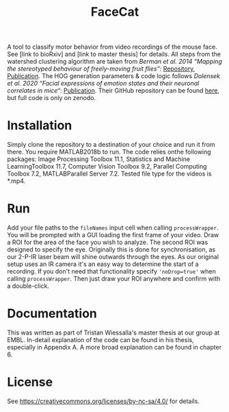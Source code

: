 #+Title: FaceCat

A tool to classify motor behavior from video recordings of the mouse face. See [link to bioRxiv] and [link to master thesis] for details. All steps from the watershed clustering algorithm are taken from /Berman et al. 2014 “Mapping the stereotyped behaviour of freely-moving fruit flies”/: [[https://github.com/gordonberman/MotionMapper][Repository]], [[https://royalsocietypublishing.org/doi/full/10.1098/rsif.2014.0672][Publication]]. The HOG generation parameters & code logic follows /Dolensek et al. 2020 “Facial expressions of emotion states and their neuronal correlates in mice“/: [[https://science.sciencemag.org/content/368/6486/89.abstract][Publication]]. Their GitHub repository can be found [[https://github.com/GogollaLab/MouseFacialExpressionAnalysis][here]], but full code is only on zenodo.

* Installation

  Simply clone the repository to a destination of your choice and run it from there. You require MATLAB2018b to run. The code relies onthe following packages: Image Processing Toolbox 11.1, Statistics and Machine LearningToolbox 11.7, Computer Vision Toolbox 9.2, Parallel Computing Toolbox 7.2, MATLABParallel Server 7.2. Tested file type for the videos is *.mp4.

* Run

  Add your file paths to the =fileNames= input cell when calling =processWrapper=. You will be prompted with a GUI loading the first frame of your video. Draw a ROI for the area of the face you wish to analyze. The second ROI was designed to specify the eye. Originally this is done for synchronisation, as our 2-P-IR laser beam will shine outwards through the eyes. As our original setup uses an IR camera it's an easy way to determine the start of a recording. If you don't need that functionality specify ='noDrop=true'= when calling =processWrapper=. Then just draw your ROI anywhere and confirm with a double-click. 

* Documentation

  This was written as part of Tristan Wiessalla's master thesis at our group at EMBL. In-detail explanation of the code can be found in his thesis, especially in Appendix A. A more broad explanation can be found in chapter 6.

* License 
  
  See [[https://creativecommons.org/licenses/by-nc-sa/4.0/]] for details.

